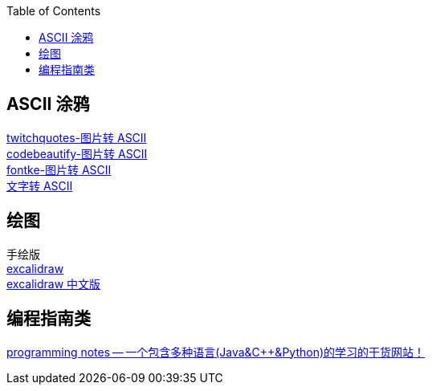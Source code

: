 :toc: right


== ASCII 涂鸦
[%hardbreaks]
https://www.twitchquotes.com/ascii-art-generator[twitchquotes-图片转 ASCII]
https://codebeautify.org/image-to-ascii-art[codebeautify-图片转 ASCII]
https://www.fontke.com/tool/image2ascii/[fontke-图片转 ASCII]
http://patorjk.com/software/taag/#p=display&f=Graffiti&t=Type%20Something%20[文字转 ASCII]

== 绘图
[%hardbreaks]
手绘版
https://excalidraw.com/[excalidraw]
https://board.oktangle.com/[excalidraw 中文版]

== 编程指南类
[%hardbreaks]
https://www3.ntu.edu.sg/home/ehchua/programming/index.html[programming notes -- 一个包含多种语言(Java&C++&Python)的学习的干货网站！]



